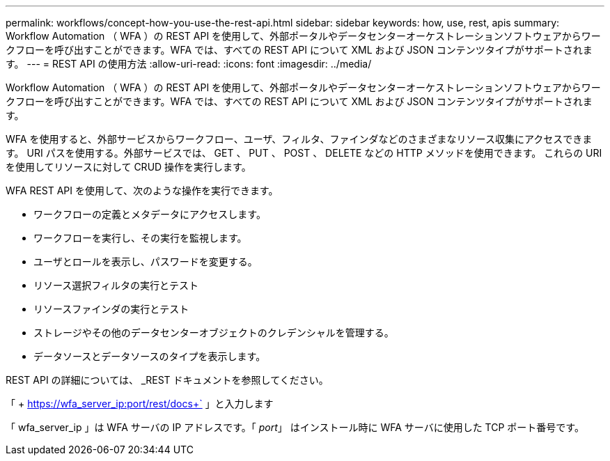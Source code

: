 ---
permalink: workflows/concept-how-you-use-the-rest-api.html 
sidebar: sidebar 
keywords: how, use, rest, apis 
summary: Workflow Automation （ WFA ）の REST API を使用して、外部ポータルやデータセンターオーケストレーションソフトウェアからワークフローを呼び出すことができます。WFA では、すべての REST API について XML および JSON コンテンツタイプがサポートされます。 
---
= REST API の使用方法
:allow-uri-read: 
:icons: font
:imagesdir: ../media/


[role="lead"]
Workflow Automation （ WFA ）の REST API を使用して、外部ポータルやデータセンターオーケストレーションソフトウェアからワークフローを呼び出すことができます。WFA では、すべての REST API について XML および JSON コンテンツタイプがサポートされます。

WFA を使用すると、外部サービスからワークフロー、ユーザ、フィルタ、ファインダなどのさまざまなリソース収集にアクセスできます。 URI パスを使用する。外部サービスでは、 GET 、 PUT 、 POST 、 DELETE などの HTTP メソッドを使用できます。 これらの URI を使用してリソースに対して CRUD 操作を実行します。

WFA REST API を使用して、次のような操作を実行できます。

* ワークフローの定義とメタデータにアクセスします。
* ワークフローを実行し、その実行を監視します。
* ユーザとロールを表示し、パスワードを変更する。
* リソース選択フィルタの実行とテスト
* リソースファインダの実行とテスト
* ストレージやその他のデータセンターオブジェクトのクレデンシャルを管理する。
* データソースとデータソースのタイプを表示します。


REST API の詳細については、 _REST ドキュメントを参照してください。

「 + https://wfa_server_ip:port/rest/docs+` 」と入力します

「 wfa_server_ip 」は WFA サーバの IP アドレスです。「 _port_」 はインストール時に WFA サーバに使用した TCP ポート番号です。
